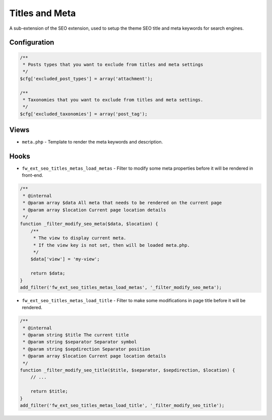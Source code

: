 Titles and Meta
===============

A sub-extension of the SEO extension, used to setup the theme SEO title and meta keywords for search engines.

Configuration
-------------

.. code-block:: php

    /**
     * Posts types that you want to exclude from titles and meta settings
     */
    $cfg['excluded_post_types'] = array('attachment');

    /**
     * Taxonomies that you want to exclude from titles and meta settings.
     */
    $cfg['excluded_taxonomies'] = array('post_tag');

Views
-----

* ``meta.php`` - Template to render the meta keywords and description.

Hooks
-----

* ``fw_ext_seo_titles_metas_load_metas`` - Filter to modify some meta properties before it will be rendered in front-end.

.. code-block:: php

    /**
     * @internal
     * @param array $data All meta that needs to be rendered on the current page
     * @param array $location Current page location details
     */
    function _filter_modify_seo_meta($data, $location) {
        /**
         * The view to display current meta.
         * If the view key is not set, then will be loaded meta.php.
         */
        $data['view'] = 'my-view';

        return $data;
    }
    add_filter('fw_ext_seo_titles_metas_load_metas', '_filter_modify_seo_meta');

* ``fw_ext_seo_titles_metas_load_title`` - Filter to make some modifications in page title before it will be rendered.

.. code-block:: php

    /**
     * @internal
     * @param string $title The current title
     * @param string $separator Separator symbol
     * @param string $sepdirection Separator position
     * @param array $location Current page location details
     */
    function _filter_modify_seo_title($title, $separator, $sepdirection, $location) {
        // ...

        return $title;
    }
    add_filter('fw_ext_seo_titles_metas_load_title', '_filter_modify_seo_title');

